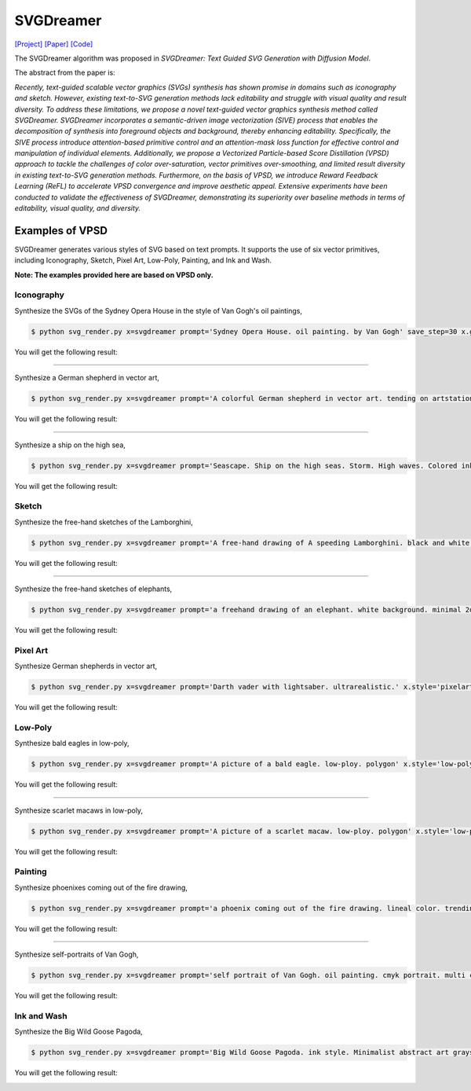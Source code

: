 SVGDreamer
===============

.. _svgdreamer:

`[Project] <https://ximinng.github.io/SVGDreamer-project/>`_ `[Paper] <https://arxiv.org/abs/2312.16476>`_ `[Code] <https://github.com/ximinng/SVGDreamer>`_

The SVGDreamer algorithm was proposed in *SVGDreamer: Text Guided SVG Generation with Diffusion Model*.

The abstract from the paper is:

`Recently, text-guided scalable vector graphics (SVGs) synthesis has shown promise in domains such as iconography and sketch. However, existing text-to-SVG generation methods lack editability and struggle with visual quality and result diversity. To address these limitations, we propose a novel text-guided vector graphics synthesis method called SVGDreamer. SVGDreamer incorporates a semantic-driven image vectorization (SIVE) process that enables the decomposition of synthesis into foreground objects and background, thereby enhancing editability. Specifically, the SIVE process introduce attention-based primitive control and an attention-mask loss function for effective control and manipulation of individual elements. Additionally, we propose a Vectorized Particle-based Score Distillation (VPSD) approach to tackle the challenges of color over-saturation, vector primitives over-smoothing, and limited result diversity in existing text-to-SVG generation methods. Furthermore, on the basis of VPSD, we introduce Reward Feedback Learning (ReFL) to accelerate VPSD convergence and improve aesthetic appeal. Extensive experiments have been conducted to validate the effectiveness of SVGDreamer, demonstrating its superiority over baseline methods in terms of editability, visual quality, and diversity.`

Examples of VPSD
^^^^^^^^^^^

SVGDreamer generates various styles of SVG based on text prompts. It supports the use of six vector primitives, including Iconography, Sketch, Pixel Art, Low-Poly, Painting, and Ink and Wash.

**Note: The examples provided here are based on VPSD only.**

Iconography
""""""""""""

Synthesize the SVGs of the Sydney Opera House in the style of Van Gogh's oil paintings,

.. code-block:: console

   $ python svg_render.py x=svgdreamer prompt='Sydney Opera House. oil painting. by Van Gogh' save_step=30 x.guidance.n_particle=6 x.guidance.vsd_n_particle=4 x.guidance.phi_n_particle=2 x.num_paths=512 result_path='./svgdreamer/SydneyOperaHouse'

You will get the following result:

.. image:: ../../examples/svgdreamer/icon_sydney_opera_house_1.png
.. image:: ../../examples/svgdreamer/icon_sydney_opera_house_2.png
.. raw:: html

    <p style="text-align: center;"><strong>Fig. </strong>The oil paintings of Sydney Opera House by Van Gogh's. iconography. Number of vector particles: 6</p>

------------

Synthesize a German shepherd in vector art,

.. code-block:: console

   $ python svg_render.py x=svgdreamer prompt='A colorful German shepherd in vector art. tending on artstation.' save_step=30 x.guidance.n_particle=6 x.guidance.vsd_n_particle=4 x.guidance.phi_n_particle=2 result_path='./svgdreamer/GermanShepherd'

You will get the following result:

.. image:: ../../examples/svgdreamer/icon_GermanShepherd_1.png
.. raw:: html

    <p style="text-align: center;"><strong>Fig. </strong>German shepherd in vector art. iconography. Number of vector particles: 6</p>

------------

Synthesize a ship on the high sea,

.. code-block:: console

   $ python svg_render.py x=svgdreamer prompt='Seascape. Ship on the high seas. Storm. High waves. Colored ink by Mikhail Garmash. Louis Jover. Victor Cheleg' save_step=60 x.guidance.n_particle=4 x.guidance.vsd_n_particle=4 x.guidance.phi_n_particle=4 x.num_paths=512 result_path='./svgdreamer/ship'

You will get the following result:

.. image:: ../../examples/svgdreamer/icon_ship_1.png
.. image:: ../../examples/svgdreamer/icon_ship_randT_1.png
.. raw:: html

    <p style="text-align: center;"><strong>Fig. </strong>A ship on the high sea. iconography. Number of vector particles: 4</p>

Sketch
""""""""""""

Synthesize the free-hand sketches of the Lamborghini,

.. code-block:: console

   $ python svg_render.py x=svgdreamer prompt='A free-hand drawing of A speeding Lamborghini. black and white drawing.' x.style='sketch' save_step=30 x.guidance.n_particle=6 x.guidance.vsd_n_particle=4 x.guidance.phi_n_particle=2 x.num_paths=128 result_path='./svgdreamer/Lamborghini'

You will get the following result:

.. image:: ../../examples/svgdreamer/sketch_Lamborghini_1.png
.. image:: ../../examples/svgdreamer/sketch_Lamborghini_randT_1.png
.. raw:: html

    <p style="text-align: center;"><strong>Fig. </strong>Lamborghini. sketch. Number of vector particles: 6</p>

------------

Synthesize the free-hand sketches of elephants,

.. code-block:: console

   $ python svg_render.py x=svgdreamer prompt='a freehand drawing of an elephant. white background. minimal 2d line drawing. trending on artstation.' x.style='sketch' save_step=60 x.guidance.n_particle=6 x.guidance.vsd_n_particle=4 x.guidance.phi_n_particle=2 x.num_paths=256 x.guidance.t_schedule='randint' result_path='./svgdreamer/sketch_elephant' multirun=True

You will get the following result:

.. image:: ../../examples/svgdreamer/sketch_elephant_P256.png
.. raw:: html

    <p style="text-align: center;"><strong>Fig. </strong>Elephants. sketch. Number of vector particles: 6</p>

Pixel Art
""""""""""""

Synthesize German shepherds in vector art,

.. code-block:: console

   $ python svg_render.py x=svgdreamer prompt='Darth vader with lightsaber. ultrarealistic.' x.style='pixelart' save_step=30 x.guidance.n_particle=6 x.guidance.vsd_n_particle=4 x.guidance.phi_n_particle=2 result_path='./svgdreamer/DarthVader'

You will get the following result:

.. image:: ../../examples/svgdreamer/pixelart_DarthVader_1.png
.. raw:: html

    <p style="text-align: center;"><strong>Fig. </strong>Darth vader. pixel art. Number of vector particles: 6</p>

Low-Poly
""""""""""""

Synthesize bald eagles in low-poly,

.. code-block:: console

   $ python svg_render.py x=svgdreamer prompt='A picture of a bald eagle. low-ploy. polygon' x.style='low-poly' save_step=30 x.guidance.n_particle=6 x.guidance.vsd_n_particle=4 x.guidance.phi_n_particle=2 result_path='./svgdreamer/eagle'

You will get the following result:

.. image:: ../../examples/svgdreamer/lowpoly_eagle_1.png
.. raw:: html

    <p style="text-align: center;"><strong>Fig. </strong>Bald eagle. low-poly. Number of vector particles: 6</p>

------------

Synthesize scarlet macaws in low-poly,

.. code-block:: console

   $ python svg_render.py x=svgdreamer prompt='A picture of a scarlet macaw. low-ploy. polygon' x.style='low-poly' save_step=30 x.guidance.n_particle=6 x.guidance.vsd_n_particle=4 x.guidance.phi_n_particle=2 result_path='./svgdreamer/ScarletMacaw'

You will get the following result:

.. image:: ../../examples/svgdreamer/lowpoly_ScarletMacaw.png
.. raw:: html

    <p style="text-align: center;"><strong>Fig. </strong>Scarlet Macaw. low-poly. Number of vector particles: 6</p>

Painting
""""""""""""

Synthesize phoenixes coming out of the fire drawing,

.. code-block:: console

   $ python svg_render.py x=svgdreamer prompt='a phoenix coming out of the fire drawing. lineal color. trending on artstation.' x.style='painting' save_step=30 x.guidance.n_particle=6 x.guidance.vsd_n_particle=4 x.guidance.phi_n_particle=2 x.num_paths=384 result_path='./svgdreamer/phoenix'

You will get the following result:

.. image:: ../../examples/svgdreamer/painting_phoenix_1.png
.. raw:: html

    <p style="text-align: center;"><strong>Fig. </strong>Phoenixes. Painting. Number of vector particles: 6</p>

------------

Synthesize self-portraits of Van Gogh,

.. code-block:: console

   $ python svg_render.py x=svgdreamer prompt='self portrait of Van Gogh. oil painting. cmyk portrait. multi colored. defiant and beautiful. cmyk. expressive eyes.' x.style='painting' save_step=30 x.guidance.n_particle=6 x.guidance.vsd_n_particle=4 x.guidance.phi_n_particle=2 x.num_paths=1500 result_path='./svgdreamer/VanGogh_portrait'

You will get the following result:

.. image:: ../../examples/svgdreamer/painting_VanGogh_portrait.png
.. raw:: html

    <p style="text-align: center;"><strong>Fig. </strong>self-portraits of Van Gogh. Painting. Number of vector particles: 6</p>

Ink and Wash
""""""""""""

Synthesize the Big Wild Goose Pagoda,

.. code-block:: console

   $ python svg_render.py x=svgdreamer prompt='Big Wild Goose Pagoda. ink style. Minimalist abstract art grayscale watercolor.' x.style='ink' save_step=30 x.guidance.n_particle=6 x.guidance.vsd_n_particle=4 x.guidance.phi_n_particle=2 x.guidance.t_schedule='max_0.5_2000' x.num_paths=128 x.width=6 result_path='./svgdreamer/BigWildGoosePagoda'

You will get the following result:

.. image:: ../../examples/svgdreamer/ink_BigWildGoosePagoda_1.png
.. image:: ../../examples/svgdreamer/ink_BigWildGoosePagoda_2.png
.. raw:: html

    <p style="text-align: center;"><strong>Fig. </strong>Big Wild Goose Pagoda. Ink and Wash. Number of vector particles: 6</p>